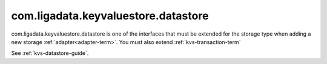 
.. _kvs-datastore-term:

com.ligadata.keyvaluestore.datastore
------------------------------------

com.ligadata.keyvaluestore.datastore is one of the interfaces
that must be extended for the storage type
when adding a new storage :ref:`adapter<adapter-term>`.
You must also extend :ref:`kvs-transaction-term`

See :ref:`kvs-datastore-guide`.


